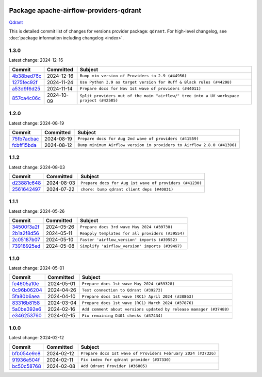 
 .. Licensed to the Apache Software Foundation (ASF) under one
    or more contributor license agreements.  See the NOTICE file
    distributed with this work for additional information
    regarding copyright ownership.  The ASF licenses this file
    to you under the Apache License, Version 2.0 (the
    "License"); you may not use this file except in compliance
    with the License.  You may obtain a copy of the License at

 ..   http://www.apache.org/licenses/LICENSE-2.0

 .. Unless required by applicable law or agreed to in writing,
    software distributed under the License is distributed on an
    "AS IS" BASIS, WITHOUT WARRANTIES OR CONDITIONS OF ANY
    KIND, either express or implied.  See the License for the
    specific language governing permissions and limitations
    under the License.

 .. NOTE! THIS FILE IS AUTOMATICALLY GENERATED AND WILL BE
    OVERWRITTEN WHEN PREPARING PACKAGES.

 .. IF YOU WANT TO MODIFY THIS FILE, YOU SHOULD MODIFY THE TEMPLATE
    `PROVIDER_COMMITS_TEMPLATE.rst.jinja2` IN the `dev/breeze/src/airflow_breeze/templates` DIRECTORY

 .. THE REMAINDER OF THE FILE IS AUTOMATICALLY GENERATED. IT WILL BE OVERWRITTEN AT RELEASE TIME!

Package apache-airflow-providers-qdrant
------------------------------------------------------

`Qdrant <https://qdrant.tech/documentation>`__


This is detailed commit list of changes for versions provider package: ``qdrant``.
For high-level changelog, see :doc:`package information including changelog <index>`.



1.3.0
.....

Latest change: 2024-12-16

=================================================================================================  ===========  ========================================================================================
Commit                                                                                             Committed    Subject
=================================================================================================  ===========  ========================================================================================
`4b38bed76c <https://github.com/apache/airflow/commit/4b38bed76c1ea5fe84a6bc678ce87e20d563adc0>`_  2024-12-16   ``Bump min version of Providers to 2.9 (#44956)``
`1275fec92f <https://github.com/apache/airflow/commit/1275fec92fd7cd7135b100d66d41bdcb79ade29d>`_  2024-11-24   ``Use Python 3.9 as target version for Ruff & Black rules (#44298)``
`a53d9f6d25 <https://github.com/apache/airflow/commit/a53d9f6d257f193ea5026ba4cd007d5ddeab968f>`_  2024-11-14   ``Prepare docs for Nov 1st wave of providers (#44011)``
`857ca4c06c <https://github.com/apache/airflow/commit/857ca4c06c9008593674cabdd28d3c30e3e7f97b>`_  2024-10-09   ``Split providers out of the main "airflow/" tree into a UV workspace project (#42505)``
=================================================================================================  ===========  ========================================================================================

1.2.0
.....

Latest change: 2024-08-19

=================================================================================================  ===========  =======================================================================
Commit                                                                                             Committed    Subject
=================================================================================================  ===========  =======================================================================
`75fb7acbac <https://github.com/apache/airflow/commit/75fb7acbaca09a040067f0a5a37637ff44eb9e14>`_  2024-08-19   ``Prepare docs for Aug 2nd wave of providers (#41559)``
`fcbff15bda <https://github.com/apache/airflow/commit/fcbff15bda151f70db0ca13fdde015bace5527c4>`_  2024-08-12   ``Bump minimum Airflow version in providers to Airflow 2.8.0 (#41396)``
=================================================================================================  ===========  =======================================================================

1.1.2
.....

Latest change: 2024-08-03

=================================================================================================  ===========  =======================================================
Commit                                                                                             Committed    Subject
=================================================================================================  ===========  =======================================================
`d23881c648 <https://github.com/apache/airflow/commit/d23881c6489916113921dcedf85077441b44aaf3>`_  2024-08-03   ``Prepare docs for Aug 1st wave of providers (#41230)``
`2561642497 <https://github.com/apache/airflow/commit/25616424975e86f69cee35fb65c85283dcc0e245>`_  2024-07-22   ``chore: bump qdrant client deps (#40831)``
=================================================================================================  ===========  =======================================================

1.1.1
.....

Latest change: 2024-05-26

=================================================================================================  ===========  ================================================
Commit                                                                                             Committed    Subject
=================================================================================================  ===========  ================================================
`34500f3a2f <https://github.com/apache/airflow/commit/34500f3a2fa4652272bc831e3c18fd2a6a2da5ef>`_  2024-05-26   ``Prepare docs 3rd wave May 2024 (#39738)``
`2b1a2f8d56 <https://github.com/apache/airflow/commit/2b1a2f8d561e569df194c4ee0d3a18930738886e>`_  2024-05-11   ``Reapply templates for all providers (#39554)``
`2c05187b07 <https://github.com/apache/airflow/commit/2c05187b07baf7c41a32b18fabdbb3833acc08eb>`_  2024-05-10   ``Faster 'airflow_version' imports (#39552)``
`73918925ed <https://github.com/apache/airflow/commit/73918925edaf1c94790a6ad8bec01dec60accfa1>`_  2024-05-08   ``Simplify 'airflow_version' imports (#39497)``
=================================================================================================  ===========  ================================================

1.1.0
.....

Latest change: 2024-05-01

=================================================================================================  ===========  ==================================================================
Commit                                                                                             Committed    Subject
=================================================================================================  ===========  ==================================================================
`fe4605a10e <https://github.com/apache/airflow/commit/fe4605a10e26f1b8a180979ba5765d1cb7fb0111>`_  2024-05-01   ``Prepare docs 1st wave May 2024 (#39328)``
`0c96b06204 <https://github.com/apache/airflow/commit/0c96b062044a96bcfb83991a4f4fac8e14c0bb57>`_  2024-04-26   ``Test connection to Qdrant (#39273)``
`5fa80b6aea <https://github.com/apache/airflow/commit/5fa80b6aea60f93cdada66f160e2b54f723865ca>`_  2024-04-10   ``Prepare docs 1st wave (RC1) April 2024 (#38863)``
`83316b8158 <https://github.com/apache/airflow/commit/83316b81584c9e516a8142778fc509f19d95cc3e>`_  2024-03-04   ``Prepare docs 1st wave (RC1) March 2024 (#37876)``
`5a0be392e6 <https://github.com/apache/airflow/commit/5a0be392e66f8e5426ba3478621115e92fcf245b>`_  2024-02-16   ``Add comment about versions updated by release manager (#37488)``
`e346253760 <https://github.com/apache/airflow/commit/e3462537608854368b04f58c25835c8097dec51c>`_  2024-02-15   ``Fix remaining D401 checks (#37434)``
=================================================================================================  ===========  ==================================================================

1.0.0
.....

Latest change: 2024-02-12

=================================================================================================  ===========  =============================================================
Commit                                                                                             Committed    Subject
=================================================================================================  ===========  =============================================================
`bfb054e9e8 <https://github.com/apache/airflow/commit/bfb054e9e867b8b9a6a449e43bfba97f645e025e>`_  2024-02-12   ``Prepare docs 1st wave of Providers February 2024 (#37326)``
`91936e504f <https://github.com/apache/airflow/commit/91936e504f22e7b78d7e981982fbc9ae54a6c4ac>`_  2024-02-11   ``Fix index for qdrant provider (#37330)``
`bc50c58768 <https://github.com/apache/airflow/commit/bc50c58768f436916f1bb7ceb6cfae038683c358>`_  2024-02-08   ``Add Qdrant Provider (#36805)``
=================================================================================================  ===========  =============================================================

